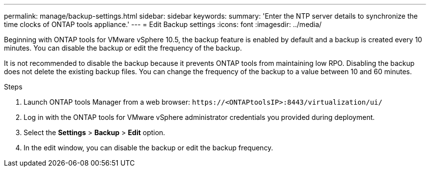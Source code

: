 ---
permalink: manage/backup-settings.html
sidebar: sidebar
keywords:
summary: 'Enter the NTP server details to synchronize the time clocks of ONTAP tools appliance.'
---
= Edit Backup settings
:icons: font
:imagesdir: ../media/

[.lead]
Beginning with ONTAP tools for VMware vSphere 10.5, the backup feature is enabled by default and a backup is created every 10 minutes. You can disable the backup or edit the frequency of the backup. 

It is not recommended to disable the backup because it prevents ONTAP tools from maintaining low RPO. Disabling the backup does not delete the existing backup files.
You can change the frequency of the backup to a value between 10 and 60 minutes.
// OTVDOC-256 jira updated note removed for JIRA OTVDOC-290

//10.5 backup updates
.Steps

. Launch ONTAP tools Manager from a web browser: `\https://<ONTAPtoolsIP>:8443/virtualization/ui/` 
. Log in with the ONTAP tools for VMware vSphere administrator credentials you provided during deployment. 
. Select the *Settings* > *Backup* > *Edit* option.
. In the edit window, you can disable the backup or edit the backup frequency.

